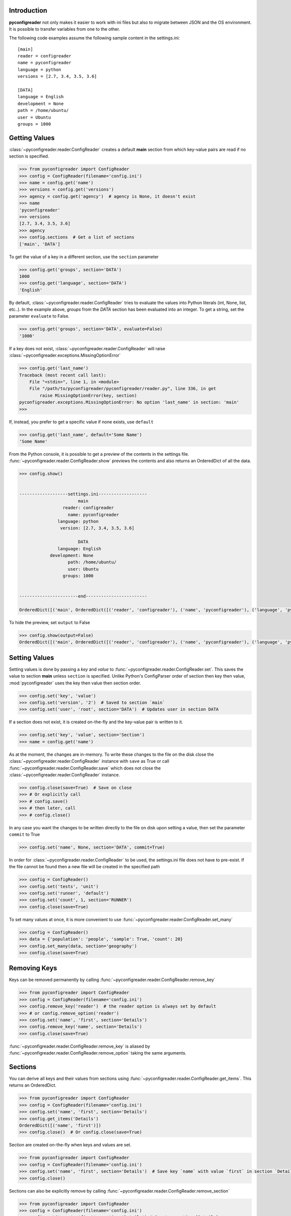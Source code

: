 Introduction
============

**pyconfigreader** not only makes it easier to work with ini files but also
to migrate between JSON and the OS environment. It is possible to transfer variables
from one to the other.

The following code examples assume the following sample content in the settings.ini::

   [main]
   reader = configreader
   name = pyconfigreader
   language = python
   versions = [2.7, 3.4, 3.5, 3.6]

   [DATA]
   language = English
   development = None
   path = /home/ubuntu/
   user = Ubuntu
   groups = 1000


Getting Values
==============

:class:`~pyconfigreader.reader.ConfigReader` creates a default **main** section from which key-value pairs are read if no section is specified.

.. code-block:: python

   >>> from pyconfigreader import ConfigReader
   >>> config = ConfigReader(filename='config.ini')
   >>> name = config.get('name')
   >>> versions = config.get('versions')
   >>> agency = config.get('agency')  # agency is None, it doesn't exist
   >>> name
   'pyconfigreader'
   >>> versions
   [2.7, 3.4, 3.5, 3.6]
   >>> agency
   >>> config.sections  # Get a list of sections
   ['main', 'DATA']

To get the value of a key in a different section, use the ``section`` parameter

.. code-block:: python

   >>> config.get('groups', section='DATA')
   1000
   >>> config.get('language', section='DATA')
   'English'

By default, :class:`~pyconfigreader.reader.ConfigReader` tries to evaluate the values into Python literals
(int, None, list, etc..). In the example above, `groups` from the `DATA` section has been
evaluated into an integer. To get a string, set the parameter ``evaluate`` to False.

.. code-block:: python

   >>> config.get('groups', section='DATA', evaluate=False)
   '1000'

If a key does not exist, :class:`~pyconfigreader.reader.ConfigReader` will raise :class:`~pyconfigreader.exceptions.MissingOptionError`

.. code-block:: python

   >>> config.get('last_name')
   Traceback (most recent call last):
       File "<stdin>", line 1, in <module>
       File "/path/to/pyconfigreader/pyconfigreader/reader.py", line 336, in get
           raise MissingOptionError(key, section)
   pyconfigreader.exceptions.MissingOptionError: No option 'last_name' in section: 'main'
   >>>

If, instead, you prefer to get a specific value if none exists, use ``default``

.. code-block:: python

   >>> config.get('last_name', default='Some Name')
   'Some Name'

From the Python console, it is possible to get a preview of the contents in the
settings file. :func:`~pyconfigreader.reader.ConfigReader.show` previews the contents and also
returns an OrderedDict of all the data.

.. code-block:: python

   >>> config.show()


   -------------------settings.ini-------------------
                          main
                    reader: configreader
                      name: pyconfigreader
                  language: python
                   version: [2.7, 3.4, 3.5, 3.6]

                          DATA
                  language: English
               development: None
                      path: /home/ubuntu/
                      user: Ubuntu
                    groups: 1000


   -----------------------end------------------------

   OrderedDict([('main', OrderedDict([('reader', 'configreader'), ('name', 'pyconfigreader'), ('language', 'python'), ('version', [2.7, 3.4, 3.5, 3.6])])), ('DATA', OrderedDict([('language', 'English'), ('development', None), ('path', '/home/ubuntu/'), ('user', 'Ubuntu'), ('groups', 1000)]))])

To hide the preview, set ``output`` to False

.. code-block:: python

   >>> config.show(output=False)
   OrderedDict([('main', OrderedDict([('reader', 'configreader'), ('name', 'pyconfigreader'), ('language', 'python'), ('version', [2.7, 3.4, 3.5, 3.6])])), ('DATA', OrderedDict([('language', 'English'), ('development', None), ('path', '/home/ubuntu/'), ('user', 'Ubuntu'), ('groups', 1000)]))])


Setting Values
==============

Setting values is done by passing a *key* and *value* to :func:`~pyconfigreader.reader.ConfigReader.set`. This
saves the value to section **main** unless ``section`` is specified. Unlike Python's ConfigParser order of section then key then value, :mod:`pyconfigreader` uses the key then value then section order.

.. code-block:: python

   >>> config.set('key', 'value')
   >>> config.set('version', '2')  # Saved to section `main`
   >>> config.set('user', 'root', section='DATA')  # Updates user in section DATA

If a section does not exist, it is created on-the-fly and the key-value pair is written to it.

.. code-block:: python

   >>> config.set('key', 'value', section='Section')
   >>> name = config.get('name')

As at the moment, the changes are in-memory. To write these changes to the file on the disk close the :class:`~pyconfigreader.reader.ConfigReader` instance with ``save`` as True or call :func:`~pyconfigreader.reader.ConfigReader.save` which does not close the :class:`~pyconfigreader.reader.ConfigReader` instance.

.. code-block:: python

   >>> config.close(save=True)  # Save on close
   >>> # Or explicitly call
   >>> # config.save()
   >>> # then later, call
   >>> # config.close()

In any case you want the changes to be written directly to the file on disk upon setting a value, then set the parameter ``commit`` to True

.. code-block:: python

   >>> config.set('name', None, section='DATA', commit=True)

In order for :class:`~pyconfigreader.reader.ConfigReader` to be used, the settings.ini file does not have to pre-exist. If the file cannot be found then a new file will be created in the specified path

.. code-block:: python

   >>> config = ConfigReader()
   >>> config.set('tests', 'unit')
   >>> config.set('runner', 'default')
   >>> config.set('count', 1, section='RUNNER')
   >>> config.close(save=True)

To set many values at once, it is more convenient to use :func:`~pyconfigreader.reader.ConfigReader.set_many`

.. code-block:: python

   >>> config = ConfigReader()
   >>> data = {'population': 'people', 'sample': True, 'count': 20}
   >>> config.set_many(data, section='geography')
   >>> config.close(save=True)

Removing Keys
=============

Keys can be removed permanently by calling :func:`~pyconfigreader.reader.ConfigReader.remove_key`

.. code-block:: python

   >>> from pyconfigreader import ConfigReader
   >>> config = ConfigReader(filename='config.ini')
   >>> config.remove_key('reader')  # the reader option is always set by default
   >>> # or config.remove_option('reader')
   >>> config.set('name', 'first', section='Details')
   >>> config.remove_key('name', section='Details')
   >>> config.close(save=True)

:func:`~pyconfigreader.reader.ConfigReader.remove_key` is aliased by :func:`~pyconfigreader.reader.ConfigReader.remove_option`
taking the same arguments.

Sections
========

You can derive all keys and their values from sections using :func:`~pyconfigreader.reader.ConfigReader.get_items`. This
returns an OrderedDict.

.. code-block:: python

   >>> from pyconfigreader import ConfigReader
   >>> config = ConfigReader(filename='config.ini')
   >>> config.set('name', 'first', section='Details')
   >>> config.get_items('Details')
   OrderedDict([('name', 'first')])
   >>> config.close()  # Or config.close(save=True)


Section are created on-the-fly when keys and values are set.

.. code-block:: python

   >>> from pyconfigreader import ConfigReader
   >>> config = ConfigReader(filename='config.ini')
   >>> config.set('name', 'first', section='Details')  # Save key `name` with value `first` in section `Details`
   >>> config.close()

Sections can also be explicitly remove by calling :func:`~pyconfigreader.reader.ConfigReader.remove_section`

.. code-block:: python

   >>> from pyconfigreader import ConfigReader
   >>> config = ConfigReader(filename='config.ini')
   >>> config.set('name', 'first', section='Details') # Creates section `Details`
   >>> config.remove_section('Details')    # Removes section `Details` plus all the keys and values
   >>> config.close()


Environment Variables
=====================

Get Environment Variables
-------------------------

**pyconfigreader** makes it possible to load most environment variables into
the settings.ini. To achieve this, use :func:`~pyconfigreader.reader.ConfigReader.load_env`

.. code-block:: python

   >>> from pyconfigreader import ConfigReader
   >>> config = ConfigReader('settings.ini')
   >>> config.load_env()


Dump to Environment
-------------------

With **pyconfigreader**, it is easy to pass values to the environment.

.. code-block:: python

   >>> import os
   >>> from pyconfigreader import ConfigReader
   >>> config = ConfigReader(filename='config.ini')
   >>> config.set('name', 'first', section='Details')
   >>> config.to_env()
   >>> os.environ['DETAILS_NAME']
   'first'
   >>> os.environ['MAIN_READER']
   'configreader'

By default, :class:`~pyconfigreader.reader.ConfigReader` prepends the key with the section name
and then transforms to uppercase before dumping to the environment. For instance,
in the above example, *name* in section *Details* generated the environment key
``DETAILS_NAME``. If you do not prefer this behaviour and want the key to be saved
as is then set ``prepend`` to False.

.. code-block:: python

   >>> config.to_env(prepend=False)

Alternatively, you can pass your instance of an environment to which
the key-value pairs will be dumped.

   >>> environment = os.environ.copy()
   >>> config.to_env(environment=environment)


JSON Files
==========

Load JSON Files
---------------

**pyconfigreader** makes it convenient to load configuration from JSON files.
This can be done by calling :func:`~pyconfigreader.reader.ConfigReader.load_json`

.. code-block:: python

   >>> from pyconfigreader import ConfigReader
   >>> config = ConfigReader(filename='config.ini')
   >>> config.load_json('config.json')  # Load from file config.json

As always, a full path to the JSON file is better than just a file name.

By default, :func:`~pyconfigreader.reader.ConfigReader.load_json` loads the JSON configuration
to the **main** section. It is possible to set the JSON data to be dumped to a
different section - the parameter ``section`` makes this possible.

.. code-block:: python

   >>> from pyconfigreader import ConfigReader
   >>> with ConfigReader(filename='config.ini') as config:
   ...     config.load_json('config.json', section='JSONDATA')

If you prefer some values to be loaded to a different
section in the settings.ini then use the ``identifier`` parameter. For example,
with ``identifier`` as **@** and the following JSON configuration::

   '@counters': {
                'start': {
                    'name': 'scrollers',
                    'count': 15
                },
                'end': {
                    'name': 'keepers',
                    'count': 5
                }
            }

One should expect a section named ``counters`` that looks like::

   [counters]
   start = {'name': 'scrollers', 'count': 15}
   end = {'name': 'keepers', 'count': 5}

:func:`~pyconfigreader.reader.ConfigReader.load_json` looks for first-level keys which are
prefixed with the ``identifier`` and turns them into section names with their values
being assigned to the same section.

The JSON file encoding can be set using the ``encoding`` parameter.


Dump JSON
----------

The settings.ini configuration can be dumped as JSON by calling :func:`~pyconfigreader.reader.ConfigReader.to_json`.

.. code-block:: python

   >>> from pyconfigreader import ConfigReader
   >>> config = ConfigReader(filename='config.ini')
   >>> json_dump = config.to_json()


To dump the data to a JSON file, pass an open writable file to :func:`~pyconfigreader.reader.ConfigReader.to_json`.

.. code-block:: python

   >>> from pyconfigreader import ConfigReader
   >>> config = ConfigReader(filename='config.ini')
   >>> with open('config.json', 'w') as f:
   ...     config.to_json(f)


Essentially, any file-like object can have the JSON data dumped into it.

.. code-block:: python

   >>> from io import StringIO
   >>> s_io = StringIO()
   >>> with ConfigReader('data.ini') as config:
   ...     config.to_json(s_io)



